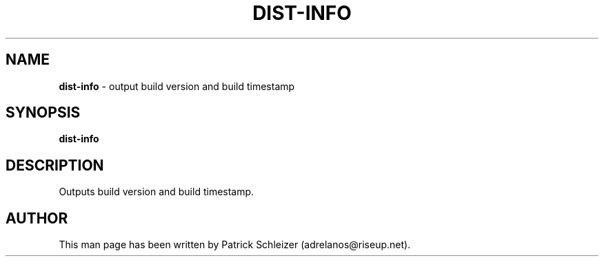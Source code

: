 .\" generated with Ronn-NG/v0.8.0
.\" http://github.com/apjanke/ronn-ng/tree/0.8.0
.TH "DIST\-INFO" "8" "April 2020" "dist-base-files" "dist-base-files Manual"
.SH "NAME"
\fBdist\-info\fR \- output build version and build timestamp
.P
.SH "SYNOPSIS"
\fBdist\-info\fR
.SH "DESCRIPTION"
Outputs build version and build timestamp\.
.SH "AUTHOR"
This man page has been written by Patrick Schleizer (adrelanos@riseup\.net)\.
